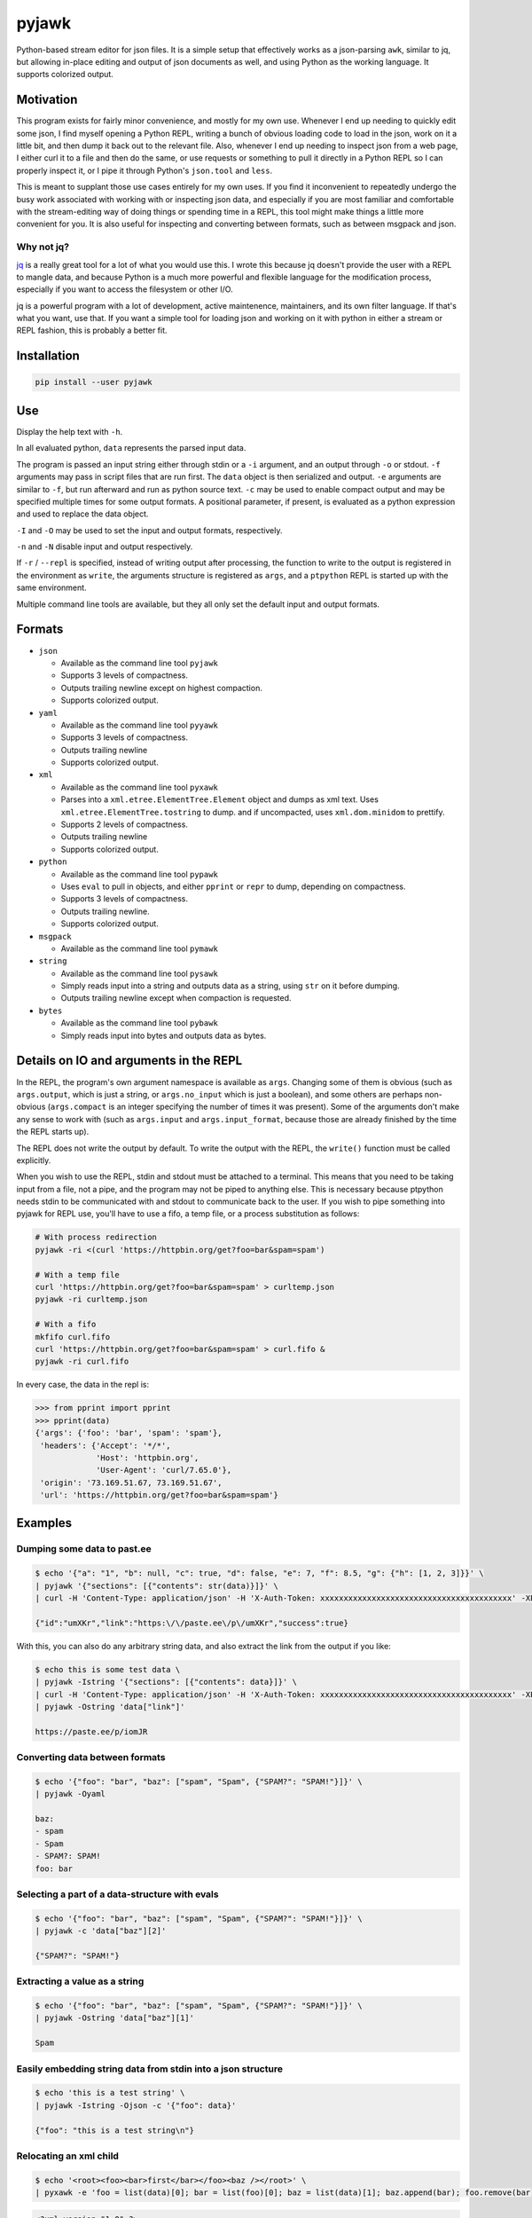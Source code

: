 pyjawk
######

Python-based stream editor for json files.  It is a simple setup that
effectively works as a json-parsing ``awk``, similar to jq, but allowing
in-place editing and output of json documents as well, and using Python as the
working language.  It supports colorized output.

Motivation
----------

This program exists for fairly minor convenience, and mostly for my own use.
Whenever I end up needing to quickly edit some json, I find myself opening a
Python REPL, writing a bunch of obvious loading code to load in the json, work
on it a little bit, and then dump it back out to the relevant file.  Also,
whenever I end up needing to inspect json from a web page, I either curl it to a
file and then do the same, or use requests or something to pull it directly in
a Python REPL so I can properly inspect it, or I pipe it through Python's
``json.tool`` and ``less``.

This is meant to supplant those use cases entirely for my own uses.  If you find
it inconvenient to repeatedly undergo the busy work associated with working with
or inspecting json data, and especially if you are most familiar and comfortable
with the stream-editing way of doing things or spending time in a REPL, this
tool might make things a little more convenient for you.  It is also useful for
inspecting and converting between formats, such as between msgpack and json.

Why not jq?
^^^^^^^^^^^

`jq <https://stedolan.github.io/jq/>`_ is a really great tool for a lot of what
you would use this.  I wrote this because jq doesn't provide the user with a
REPL to mangle data, and because Python is a much more powerful and flexible
language for the modification process, especially if you want to access the
filesystem or other I/O.

jq is a powerful program with a lot of development, active maintenence,
maintainers, and its own filter language.  If that's what you want, use that.
If you want a simple tool for loading json and working on it with python in
either a stream or REPL fashion, this is probably a better fit.

Installation
------------

.. code-block:: shell

   pip install --user pyjawk

Use
---

Display the help text with ``-h``.

In all evaluated python, ``data`` represents the parsed input data.

The program is passed an input string either through stdin or a ``-i`` argument,
and an output through ``-o`` or stdout.  ``-f`` arguments may pass in script
files that are run first.  The ``data`` object is then serialized and output.
``-e`` arguments are similar to ``-f``, but run afterward and run as python
source text.  ``-c`` may be used to enable compact output and may be specified
multiple times for some output formats.  A positional parameter, if present, is
evaluated as a python expression and used to replace the data object.

``-I`` and ``-O`` may be used to set the input and output formats, respectively.

``-n`` and ``-N`` disable input and output respectively.

If ``-r`` / ``--repl`` is specified, instead of writing output after processing,
the function to write to the output is registered in the environment as
``write``, the arguments structure is registered as ``args``, and a ``ptpython``
REPL is started up with the same environment.

Multiple command line tools are available, but they all only set the default
input and output formats.

Formats
-------

* ``json``

  * Available as the command line tool ``pyjawk``
  * Supports 3 levels of compactness.
  * Outputs trailing newline except on highest compaction.
  * Supports colorized output.

* ``yaml``

  * Available as the command line tool ``pyyawk``
  * Supports 3 levels of compactness.
  * Outputs trailing newline
  * Supports colorized output.

* ``xml``

  * Available as the command line tool ``pyxawk``
  * Parses into a ``xml.etree.ElementTree.Element`` object and dumps as xml
    text.  Uses ``xml.etree.ElementTree.tostring`` to dump. and if uncompacted,
    uses ``xml.dom.minidom`` to prettify.
  * Supports 2 levels of compactness.
  * Outputs trailing newline
  * Supports colorized output.

* ``python``

  * Available as the command line tool ``pypawk``
  * Uses ``eval`` to pull in objects, and either ``pprint`` or ``repr`` to dump,
    depending on compactness.
  * Supports 3 levels of compactness.
  * Outputs trailing newline.
  * Supports colorized output.

* ``msgpack``

  * Available as the command line tool ``pymawk``

* ``string``

  * Available as the command line tool ``pysawk``
  * Simply reads input into a string and outputs data as a string, using ``str``
    on it before dumping.
  * Outputs trailing newline except when compaction is requested.

* ``bytes``

  * Available as the command line tool ``pybawk``
  * Simply reads input into bytes and outputs data as bytes.

Details on IO and arguments in the REPL
---------------------------------------

In the REPL, the program's own argument namespace is available as ``args``.
Changing some of them is obvious (such as ``args.output``, which is just a
string, or ``args.no_input`` which is just a boolean), and some others are
perhaps non-obvious (``args.compact`` is an integer specifying the number of
times it was present).  Some of the arguments don't make any sense to work with
(such as ``args.input`` and ``args.input_format``, because those are already
finished by the time the REPL starts up).

The REPL does not write the output by default.  To write the output with the
REPL, the ``write()`` function must be called explicitly.

When you wish to use the REPL, stdin and stdout must be attached to a terminal.
This means that you need to be taking input from a file, not a pipe, and the
program may not be piped to anything else.  This is necessary because ptpython
needs stdin to be communicated with and stdout to communicate back to the user.
If you wish to pipe something into pyjawk for REPL use, you'll have to use a
fifo, a temp file, or a process substitution as follows:

.. code-block:: shell

  # With process redirection
  pyjawk -ri <(curl 'https://httpbin.org/get?foo=bar&spam=spam')

  # With a temp file
  curl 'https://httpbin.org/get?foo=bar&spam=spam' > curltemp.json
  pyjawk -ri curltemp.json

  # With a fifo
  mkfifo curl.fifo
  curl 'https://httpbin.org/get?foo=bar&spam=spam' > curl.fifo &
  pyjawk -ri curl.fifo

In every case, the data in the repl is:

.. code-block:: python

  >>> from pprint import pprint
  >>> pprint(data)
  {'args': {'foo': 'bar', 'spam': 'spam'},
   'headers': {'Accept': '*/*',
               'Host': 'httpbin.org',
               'User-Agent': 'curl/7.65.0'},
   'origin': '73.169.51.67, 73.169.51.67',
   'url': 'https://httpbin.org/get?foo=bar&spam=spam'}

Examples
--------

Dumping some data to past.ee
^^^^^^^^^^^^^^^^^^^^^^^^^^^^

.. code-block:: shell

  $ echo '{"a": "1", "b": null, "c": true, "d": false, "e": 7, "f": 8.5, "g": {"h": [1, 2, 3]}}' \
  | pyjawk '{"sections": [{"contents": str(data)}]}' \
  | curl -H 'Content-Type: application/json' -H 'X-Auth-Token: xxxxxxxxxxxxxxxxxxxxxxxxxxxxxxxxxxxxxxxxx' -XPOST --data-binary '@-' https://api.paste.ee/v1/pastes

  {"id":"umXKr","link":"https:\/\/paste.ee\/p\/umXKr","success":true}

With this, you can also do any arbitrary string data, and also extract the link
from the output if you like:

.. code-block:: shell

  $ echo this is some test data \
  | pyjawk -Istring '{"sections": [{"contents": data}]}' \
  | curl -H 'Content-Type: application/json' -H 'X-Auth-Token: xxxxxxxxxxxxxxxxxxxxxxxxxxxxxxxxxxxxxxxxx' -XPOST --data-binary '@-' https://api.paste.ee/v1/pastes \
  | pyjawk -Ostring 'data["link"]'

  https://paste.ee/p/iomJR

Converting data between formats
^^^^^^^^^^^^^^^^^^^^^^^^^^^^^^^

.. code-block:: shell

  $ echo '{"foo": "bar", "baz": ["spam", "Spam", {"SPAM?": "SPAM!"}]}' \
  | pyjawk -Oyaml

  baz:
  - spam
  - Spam
  - SPAM?: SPAM!
  foo: bar

Selecting a part of a data-structure with evals
^^^^^^^^^^^^^^^^^^^^^^^^^^^^^^^^^^^^^^^^^^^^^^^

.. code-block:: shell

  $ echo '{"foo": "bar", "baz": ["spam", "Spam", {"SPAM?": "SPAM!"}]}' \
  | pyjawk -c 'data["baz"][2]'

  {"SPAM?": "SPAM!"}

Extracting a value as a string
^^^^^^^^^^^^^^^^^^^^^^^^^^^^^^

.. code-block:: shell

  $ echo '{"foo": "bar", "baz": ["spam", "Spam", {"SPAM?": "SPAM!"}]}' \
  | pyjawk -Ostring 'data["baz"][1]'

  Spam

Easily embedding string data from stdin into a json structure
^^^^^^^^^^^^^^^^^^^^^^^^^^^^^^^^^^^^^^^^^^^^^^^^^^^^^^^^^^^^^

.. code-block:: shell

  $ echo 'this is a test string' \
  | pyjawk -Istring -Ojson -c '{"foo": data}'

  {"foo": "this is a test string\n"}

Relocating an xml child
^^^^^^^^^^^^^^^^^^^^^^^

.. code-block:: shell

  $ echo '<root><foo><bar>first</bar></foo><baz /></root>' \
  | pyxawk -e 'foo = list(data)[0]; bar = list(foo)[0]; baz = list(data)[1]; baz.append(bar); foo.remove(bar)'

.. code-block:: xml

  <?xml version="1.0" ?>
  <root>
    <foo/>
    <baz>
      <bar>first</bar>
    </baz>
  </root>

The ``-e`` can also be specified separately:

.. code-block:: shell

  $ echo '<root><foo><bar>first</bar></foo><baz /></root>' \
  | pyxawk -e 'foo = list(data)[0]' -e 'bar = list(foo)[0]' -e 'baz = list(data)[1]' -e 'baz.append(bar)' -e 'foo.remove(bar)'

Or just as a script file:

.. code-block:: shell

  $ echo '<root><foo><bar>first</bar></foo><baz /></root>' \
  | pyxawk -f relocate.py

.. code-block:: python

  foo = list(data)[0]
  bar = list(foo)[0]
  baz = list(data)[1]
  baz.append(bar)
  foo.remove(bar)

Exploring a structure in a REPL
^^^^^^^^^^^^^^^^^^^^^^^^^^^^^^^

.. code-block:: shell

  $ pyjawk -i<(echo '{"foo": "bar", "baz": ["spam", "Spam", {"SPAM?": "SPAM!"}]}') -r

.. code-block:: python

  >>> data
  {'foo': 'bar', 'baz': ['spam', 'Spam', {'SPAM?': 'SPAM!'}]}

  >>> write()
  {
    "foo": "bar",
    "baz": [
      "spam",
      "Spam",
      {
        "SPAM?": "SPAM!"
      }
    ]
  }

  >>> data = data["baz"]

  >>> write()
  [
    "spam",
    "Spam",
    {
      "SPAM?": "SPAM!"
    }
  ]

Fixing Retroarch Playlists
^^^^^^^^^^^^^^^^^^^^^^^^^^

If you had an issue with the way that RetroArch generates its playlist files for
the Playstation (by default, it searches for .cue files, but not .bin), and
had something like this in /tmp/Roms/psx, all Sony PlayStation games::

   Alpha.bin
   Alpha.cue
   Bravo.bin
   Charlie.bin
   Delta.bin
   Delta.cue

You might end up with a playlist file like this:

.. code-block:: json

   {
     "version": "1.2",
     "default_core_path": "/tmp/retroarch/cores/pcsx_rearmed_libretro.so",
     "default_core_name": "Sony - PlayStation (PCSX ReARMed)",
     "label_display_mode": 0,
     "right_thumbnail_mode": 0,
     "left_thumbnail_mode": 0,
     "items": [
       {
         "path": "/tmp/Roms/psx/Alpha.cue",
         "label": "Alpha",
         "core_path": "/tmp/retroarch/cores/pcsx_rearmed_libretro.so",
         "core_name": "Sony - PlayStation (PCSX ReARMed)",
         "crc32": "00000000|crc",
         "db_name": "Sony - PlayStation.lpl"
       },
       {
         "path": "/tmp/Roms/psx/Delta.cue",
         "label": "Delta",
         "core_path": "/tmp/retroarch/cores/pcsx_rearmed_libretro.so",
         "core_name": "Sony - PlayStation (PCSX ReARMed)",
         "crc32": "00000000|crc",
         "db_name": "Sony - PlayStation.lpl"
       }
     ]
   }

If you want the file to just have the bins, you can easily scan the directory
for these files and modify the json using this tool with this:

.. code-block:: shell

  $ pyjawk -i 'Sony - PlayStation.lpl' -o 'Sony - PlayStation.lpl' -e 'from pathlib import Path' -e 'data["items"] = [{"path": str(path), "label": path.stem, "core_path": data["default_core_path"], "core_name": data["default_core_name"], "crc32": "00000000|crc", "db_name": "Sony - PlayStation.lpl"} for path in (Path("/tmp") / "Roms" / "psx").iterdir() if path.suffix == ".bin"]'

Making the output

.. code-block:: json

  {
    "version": "1.2",
    "default_core_path": "/tmp/retroarch/cores/pcsx_rearmed_libretro.so",
    "default_core_name": "Sony - PlayStation (PCSX ReARMed)",
    "label_display_mode": 0,
    "right_thumbnail_mode": 0,
    "left_thumbnail_mode": 0,
    "items": [
      {
        "path": "/tmp/Roms/psx/Delta.bin",
        "label": "Delta",
        "core_path": "/tmp/retroarch/cores/pcsx_rearmed_libretro.so",
        "core_name": "Sony - PlayStation (PCSX ReARMed)",
        "crc32": "00000000|crc",
        "db_name": "Sony - PlayStation.lpl"
      },
      {
        "path": "/tmp/Roms/psx/Charlie.bin",
        "label": "Charlie",
        "core_path": "/tmp/retroarch/cores/pcsx_rearmed_libretro.so",
        "core_name": "Sony - PlayStation (PCSX ReARMed)",
        "crc32": "00000000|crc",
        "db_name": "Sony - PlayStation.lpl"
      },
      {
        "path": "/tmp/Roms/psx/Bravo.bin",
        "label": "Bravo",
        "core_path": "/tmp/retroarch/cores/pcsx_rearmed_libretro.so",
        "core_name": "Sony - PlayStation (PCSX ReARMed)",
        "crc32": "00000000|crc",
        "db_name": "Sony - PlayStation.lpl"
      },
      {
        "path": "/tmp/Roms/psx/Alpha.bin",
        "label": "Alpha",
        "core_path": "/tmp/retroarch/cores/pcsx_rearmed_libretro.so",
        "core_name": "Sony - PlayStation (PCSX ReARMed)",
        "crc32": "00000000|crc",
        "db_name": "Sony - PlayStation.lpl"
      }
    ]
  }

That might look heavy up-front, but you can rewrite it as a script file with
simpler structure:

.. code-block:: python

  from pathlib import Path

  data["items"] = []

  for path in (Path('/tmp') / 'Roms' / 'psx').iterdir():
    if path.suffix == '.bin':
      data["items"].append({
           "path": str(path),
           "label": path.stem,
           "core_path": data["default_core_path"],
           "core_name": data["default_core_name"],
           "crc32": "00000000|crc",
           "db_name": "Sony - PlayStation.lpl",
      })

and run it with pyjawk as so:

.. code-block:: shell

  pyjawk -i 'Sony - PlayStation.lpl' -o 'Sony - PlayStation.lpl' -f script.py

Or instead load it into a repl to work on it in real time with this:

.. code-block:: shell

  pyjawk -i 'Sony - PlayStation.lpl' -o 'Sony - PlayStation.lpl' -r

.. code-block:: python

  >>> from pathlib import Path

  >>> data["items"] = []

  >>> for path in (Path('/tmp') / 'Roms' / 'psx').iterdir():
  ...     if path.suffix == '.bin':
  ...         data["items"].append({
  ...             "path": str(path),
  ...             "label": path.stem,
  ...             "core_path": data["default_core_path"],
  ...             "core_name": data["default_core_name"],
  ...             "crc32": "00000000|crc",
  ...             "db_name": "Sony - PlayStation.lpl",
  ...             })

  >>> write()

  >>> exit()

Just make sure you call ``write()`` in the repl, or nothing will be written.

Plans
-----

I don't plan to add too much to this, as I want it to be useful but also as lean
and manageable as it possibly can be.  Things like HTTP input and output are
best left to other programs that can do it better, like curl, especially given
that this program can operate in a streamable fashion.

This program needs some regression tests set up.


